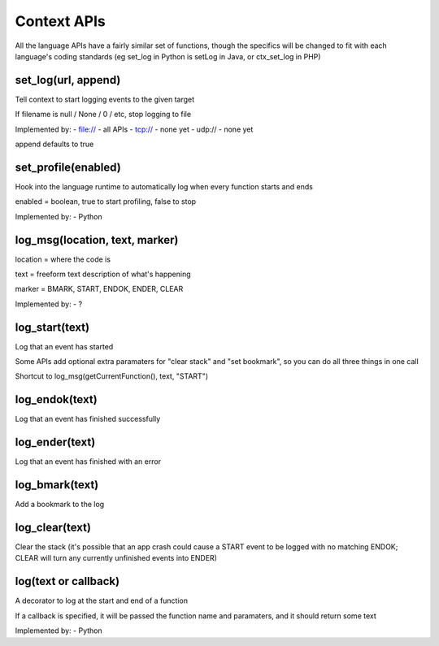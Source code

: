 Context APIs
~~~~~~~~~~~~
All the language APIs have a fairly similar set of functions, though the
specifics will be changed to fit with each language's coding standards
(eg set_log in Python is setLog in Java, or ctx_set_log in PHP)


set_log(url, append)
--------------------
Tell context to start logging events to the given target

If filename is null / None / 0 / etc, stop logging to file

Implemented by:
- file:// - all APIs
- tcp://  - none yet
- udp://  - none yet

append defaults to true


set_profile(enabled)
--------------------
Hook into the language runtime to automatically log when every function starts and ends

enabled = boolean, true to start profiling, false to stop

Implemented by:
- Python


log_msg(location, text, marker)
-------------------------------
location = where the code is

text     = freeform text description of what's happening

marker   = BMARK, START, ENDOK, ENDER, CLEAR

Implemented by:
- ?


log_start(text)
---------------
Log that an event has started

Some APIs add optional extra paramaters for "clear stack" and "set bookmark", so you can do all three things in one call

Shortcut to log_msg(getCurrentFunction(), text, "START")


log_endok(text)
---------------
Log that an event has finished successfully


log_ender(text)
---------------
Log that an event has finished with an error


log_bmark(text)
---------------
Add a bookmark to the log


log_clear(text)
---------------
Clear the stack (it's possible that an app crash could cause a START event to
be logged with no matching ENDOK; CLEAR will turn any currently unfinished
events into ENDER)


log(text or callback)
---------------------
A decorator to log at the start and end of a function

If a callback is specified, it will be passed the function name and
paramaters, and it should return some text

Implemented by:
- Python
